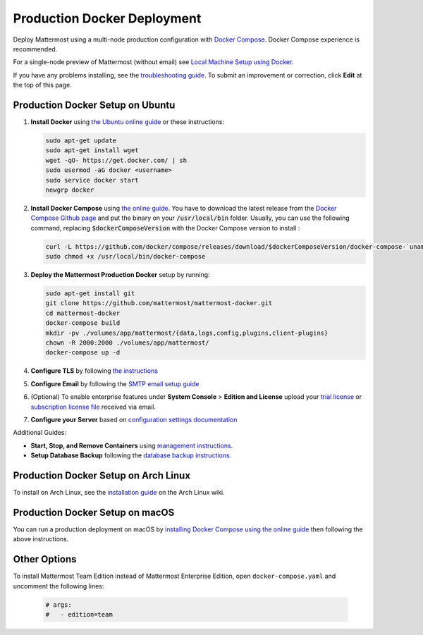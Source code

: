 ..  _docker-local-machine:

Production Docker Deployment
==============================

Deploy Mattermost using a multi-node production configuration with `Docker Compose <https://docs.docker.com/compose/>`__. Docker Compose experience is recommended.

For a single-node preview of Mattermost (without email) see `Local Machine Setup using Docker <http://docs.mattermost.com/install/docker-local-machine.html>`__.

If you have any problems installing, see the `troubleshooting guide <https://www.mattermost.org/troubleshoot/>`__. To submit an improvement or correction, click **Edit** at the top of this page.

Production Docker Setup on Ubuntu
----------------------------------------------------

1. **Install Docker** using `the Ubuntu online guide <https://docs.docker.com/installation/ubuntulinux/>`__ or these instructions:

   .. code:: bash

       sudo apt-get update
       sudo apt-get install wget
       wget -qO- https://get.docker.com/ | sh
       sudo usermod -aG docker <username>
       sudo service docker start
       newgrp docker

2. **Install Docker Compose** using `the online guide <https://docs.docker.com/compose/install/>`__. You have to download the latest release from the `Docker Compose Github page <https://github.com/docker/compose/releases/>`__ and put the binary on your :code:`/usr/local/bin` folder. Usually, you can use the following command, replacing :code:`$dockerComposeVersion` with the Docker Compose version to install :

   .. code:: bash
   
      curl -L https://github.com/docker/compose/releases/download/$dockerComposeVersion/docker-compose-`uname -s`-`uname -m` > /usr/local/bin/docker-compose
      sudo chmod +x /usr/local/bin/docker-compose

3. **Deploy the Mattermost Production Docker** setup by running:

   .. code:: bash
   
       sudo apt-get install git
       git clone https://github.com/mattermost/mattermost-docker.git
       cd mattermost-docker
       docker-compose build
       mkdir -pv ./volumes/app/mattermost/{data,logs,config,plugins,client-plugins}
       chown -R 2000:2000 ./volumes/app/mattermost/
       docker-compose up -d

4. **Configure TLS** by following `the instructions <https://github.com/mattermost/mattermost-docker#install-with-ssl-certificate>`__

5. **Configure Email** by following the `SMTP email setup guide <http://docs.mattermost.com/install/smtp-email-setup.html>`__

6. (Optional) To enable enterprise features under **System Console** > **Edition and License** upload your `trial license <https://about.mattermost.com/trial/>`__ or `subscription license file <https://about.mattermost.com/pricing/>`__ received via email.

7. **Configure your Server** based on `configuration settings documentation <http://docs.mattermost.com/administration/config-settings.html>`__

Additional Guides:

- **Start, Stop, and Remove Containers** using `management instructions. <https://github.com/mattermost/mattermost-docker/#startingstopping-docker>`__

- **Setup Database Backup** following the `database backup instructions. <https://github.com/mattermost/mattermost-docker#aws>`__


Production Docker Setup on Arch Linux
-------------------------------------

To install on Arch Linux, see the `installation guide <https://wiki.archlinux.org/index.php/Mattermost>`__ on the Arch Linux wiki.


Production Docker Setup on macOS
--------------------------------

You can run a production deployment on macOS by `installing Docker Compose using the online guide <https://docs.docker.com/docker-for-mac/>`__ then following the above instructions.

Other Options
--------------

To install Mattermost Team Edition instead of Mattermost Enterprise Edition, open ``docker-compose.yaml`` and uncomment the following lines:

  .. code-block:: text

      # args:
      #   - edition=team

